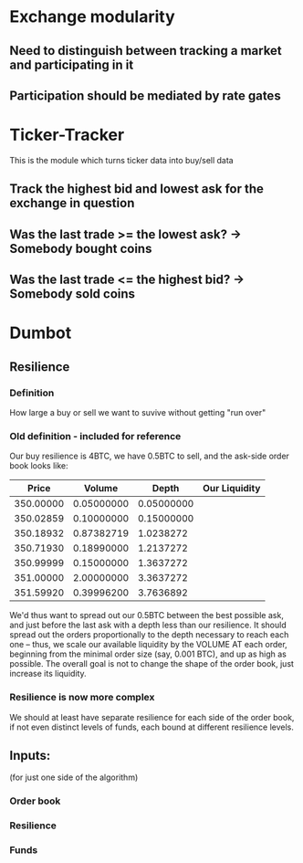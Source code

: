 
* Exchange modularity
** Need to distinguish between tracking a market and participating in it
** Participation should be mediated by rate gates
* Ticker-Tracker
This is the module which turns ticker data into buy/sell data
** Track the highest bid and lowest ask for the exchange in question
** Was the last trade >= the lowest ask? -> Somebody bought coins
** Was the last trade <= the highest bid? -> Somebody sold coins
* Dumbot
** Resilience
*** Definition
How large a buy or sell we want to suvive without getting "run over"
*** Old definition - included for reference
Our buy resilience is 4BTC, we have 0.5BTC to sell, and the ask-side order book
looks like:
|     Price |     Volume |      Depth | Our Liquidity |
|-----------+------------+------------+---------------|
| 350.00000 | 0.05000000 | 0.05000000 |               |
| 350.02859 | 0.10000000 | 0.15000000 |               |
| 350.18932 | 0.87382719 |  1.0238272 |               |
| 350.71930 | 0.18990000 |  1.2137272 |               |
| 350.99999 | 0.15000000 |  1.3637272 |               |
| 351.00000 | 2.00000000 |  3.3637272 |               |
| 351.59920 | 0.39996200 |  3.7636892 |               |
We'd thus want to spread out our 0.5BTC between the best possible ask, and just
before the last ask with a depth less than our resilience. It should spread out
the orders proportionally to the depth necessary to reach each one -- thus, we
scale our available liquidity by the VOLUME AT each order,
beginning from the minimal order size (say, 0.001 BTC), and up as high as
possible. The overall goal is not to change the shape of the order book, just
increase its liquidity.
*** Resilience is now more complex
We should at least have separate resilience for each side of the order book, if
not even distinct levels of funds, each bound at different resilience levels.
** Inputs:
(for just one side of the algorithm)
*** Order book
*** Resilience
*** Funds
